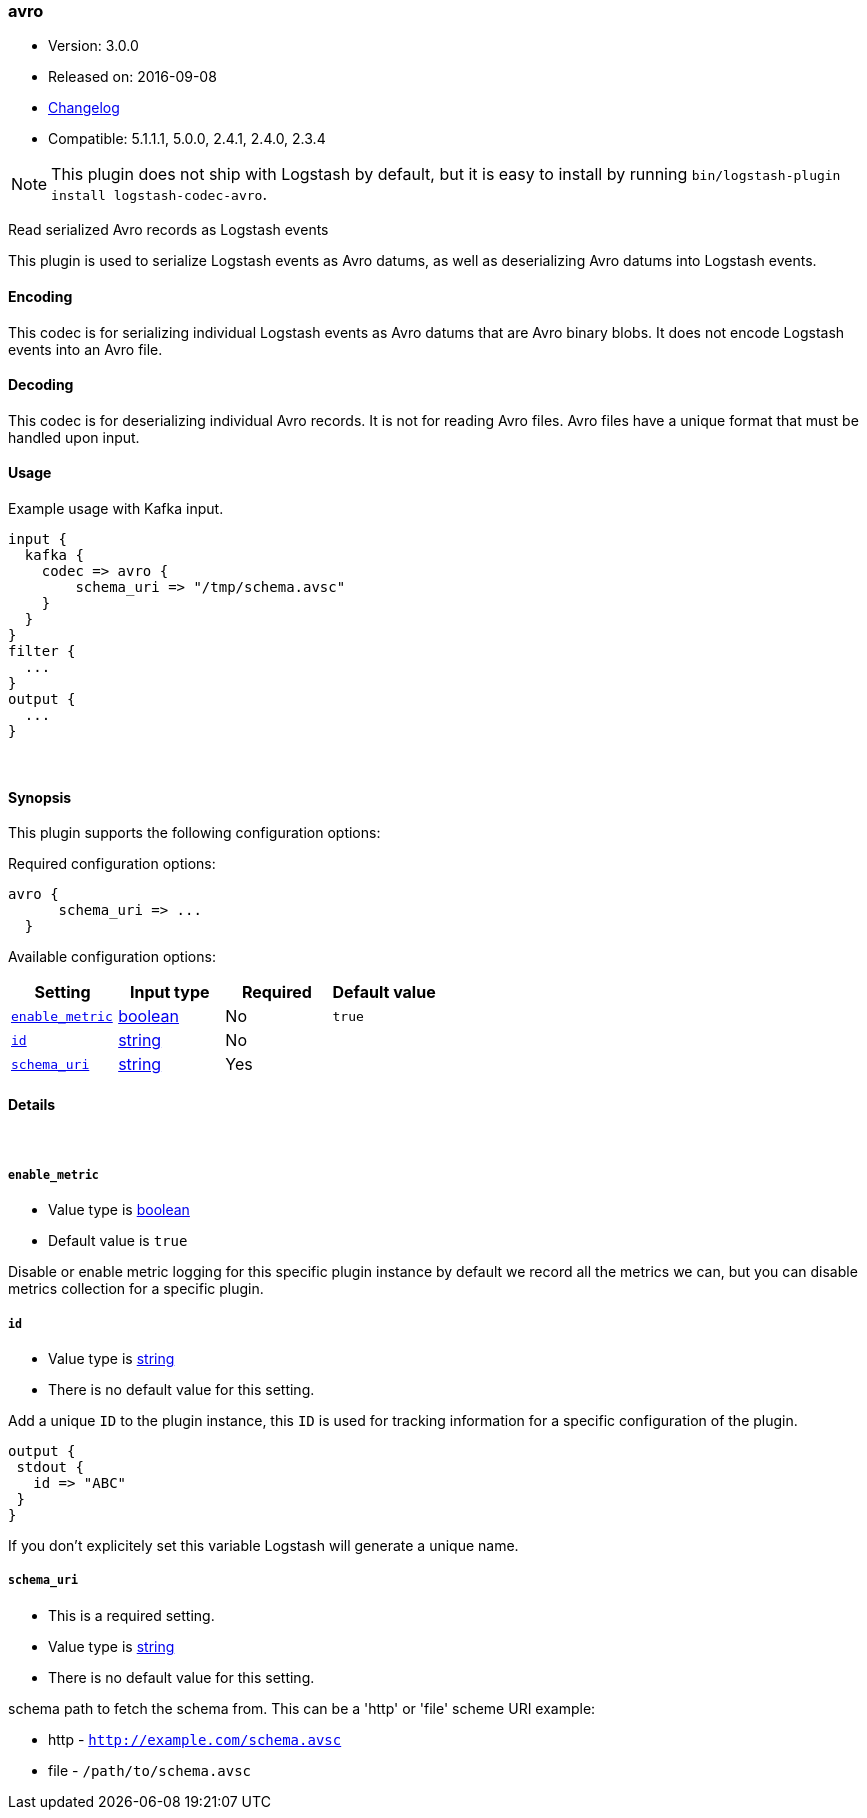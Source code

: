 [[plugins-codecs-avro]]
=== avro

* Version: 3.0.0
* Released on: 2016-09-08
* https://github.com/logstash-plugins/logstash-codec-avro/blob/master/CHANGELOG.md#300[Changelog]
* Compatible: 5.1.1.1, 5.0.0, 2.4.1, 2.4.0, 2.3.4


NOTE: This plugin does not ship with Logstash by default, but it is easy to install by running `bin/logstash-plugin install logstash-codec-avro`.


Read serialized Avro records as Logstash events

This plugin is used to serialize Logstash events as 
Avro datums, as well as deserializing Avro datums into 
Logstash events.

==== Encoding

This codec is for serializing individual Logstash events 
as Avro datums that are Avro binary blobs. It does not encode 
Logstash events into an Avro file.


==== Decoding

This codec is for deserializing individual Avro records. It is not for reading
Avro files. Avro files have a unique format that must be handled upon input.


==== Usage
Example usage with Kafka input.

[source,ruby]
----------------------------------
input {
  kafka {
    codec => avro {
        schema_uri => "/tmp/schema.avsc"
    }
  }
}
filter {
  ...
}
output {
  ...
}
----------------------------------

&nbsp;

==== Synopsis

This plugin supports the following configuration options:

Required configuration options:

[source,json]
--------------------------
avro {
      schema_uri => ...
  }
--------------------------



Available configuration options:

[cols="<,<,<,<m",options="header",]
|=======================================================================
|Setting |Input type|Required|Default value
| <<plugins-codecs-avro-enable_metric>> |<<boolean,boolean>>|No|`true`
| <<plugins-codecs-avro-id>> |<<string,string>>|No|
| <<plugins-codecs-avro-schema_uri>> |<<string,string>>|Yes|
|=======================================================================


==== Details

&nbsp;

[[plugins-codecs-avro-enable_metric]]
===== `enable_metric` 

  * Value type is <<boolean,boolean>>
  * Default value is `true`

Disable or enable metric logging for this specific plugin instance
by default we record all the metrics we can, but you can disable metrics collection
for a specific plugin.

[[plugins-codecs-avro-id]]
===== `id` 

  * Value type is <<string,string>>
  * There is no default value for this setting.

Add a unique `ID` to the plugin instance, this `ID` is used for tracking
information for a specific configuration of the plugin.

```
output {
 stdout {
   id => "ABC"
 }
}
```

If you don't explicitely set this variable Logstash will generate a unique name.

[[plugins-codecs-avro-schema_uri]]
===== `schema_uri` 

  * This is a required setting.
  * Value type is <<string,string>>
  * There is no default value for this setting.

schema path to fetch the schema from.
This can be a 'http' or 'file' scheme URI
example:

* http - `http://example.com/schema.avsc`
* file - `/path/to/schema.avsc`


